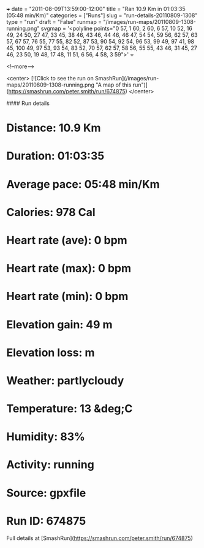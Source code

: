 +++
date = "2011-08-09T13:59:00-12:00"
title = "Ran 10.9 Km in 01:03:35 (05:48 min/Km)"
categories = ["Runs"]
slug = "run-details-20110809-1308"
type = "run"
draft = "False"
runmap = "/images/run-maps/20110809-1308-running.png"
svgmap = '<polyline points="0 57, 1 60, 2 60, 6 57, 10 52, 16 49, 24 50, 27 47, 33 45, 38 46, 43 46, 44 46, 46 47, 54 54, 59 56, 62 57, 63 57, 67 57, 76 55, 77 55, 82 52, 87 53, 90 54, 92 54, 96 53, 99 49, 97 41, 98 45, 100 49, 97 53, 93 54, 83 52, 70 57, 62 57, 58 56, 55 55, 43 46, 31 45, 27 46, 23 50, 19 48, 17 48, 11 51, 6 56, 4 58, 3 59">'
+++



<!--more-->

<center>
[![Click to see the run on SmashRun](/images/run-maps/20110809-1308-running.png "A map of this run")](https://smashrun.com/peter.smith/run/674875)
</center>

#### Run details

* Distance: 10.9 Km
* Duration: 01:03:35
* Average pace: 05:48 min/Km
* Calories: 978 Cal
* Heart rate (ave): 0 bpm
* Heart rate (max): 0 bpm
* Heart rate (min): 0 bpm
* Elevation gain: 49 m
* Elevation loss:  m
* Weather: partlycloudy
* Temperature: 13 &deg;C
* Humidity: 83%
* Activity: running
* Source: gpxfile
* Run ID: 674875

Full details at [SmashRun](https://smashrun.com/peter.smith/run/674875)